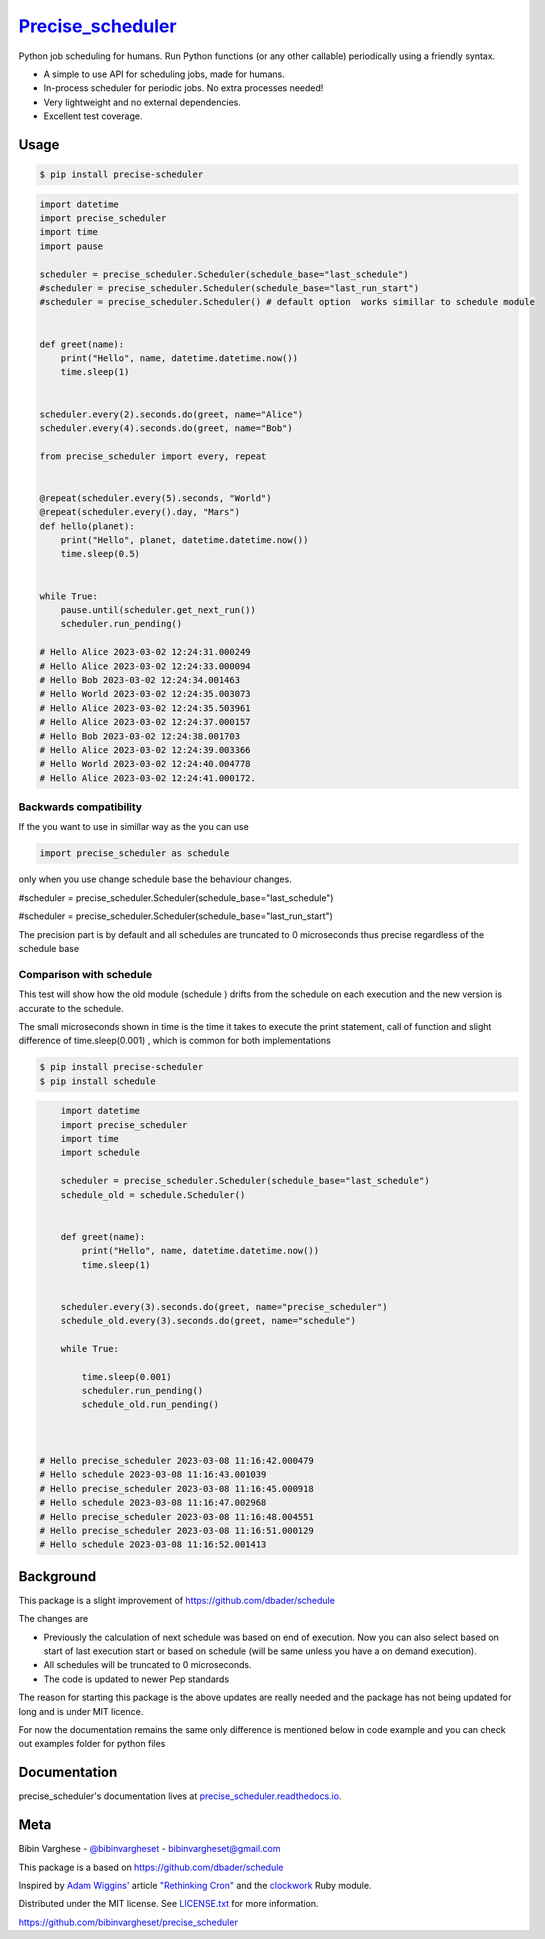 `Precise_scheduler <https://schedule.readthedocs.io/>`__
=========================================================


Python job scheduling for humans. Run Python functions (or any other callable) periodically using a friendly syntax.

- A simple to use API for scheduling jobs, made for humans.
- In-process scheduler for periodic jobs. No extra processes needed!
- Very lightweight and no external dependencies.
- Excellent test coverage.

Usage
-----

.. code-block:: bash

    $ pip install precise-scheduler

.. code-block:: python


    import datetime
    import precise_scheduler
    import time
    import pause

    scheduler = precise_scheduler.Scheduler(schedule_base="last_schedule")
    #scheduler = precise_scheduler.Scheduler(schedule_base="last_run_start")
    #scheduler = precise_scheduler.Scheduler() # default option  works simillar to schedule module


    def greet(name):
        print("Hello", name, datetime.datetime.now())
        time.sleep(1)


    scheduler.every(2).seconds.do(greet, name="Alice")
    scheduler.every(4).seconds.do(greet, name="Bob")

    from precise_scheduler import every, repeat


    @repeat(scheduler.every(5).seconds, "World")
    @repeat(scheduler.every().day, "Mars")
    def hello(planet):
        print("Hello", planet, datetime.datetime.now())
        time.sleep(0.5)


    while True:
        pause.until(scheduler.get_next_run())
        scheduler.run_pending()

    # Hello Alice 2023-03-02 12:24:31.000249
    # Hello Alice 2023-03-02 12:24:33.000094
    # Hello Bob 2023-03-02 12:24:34.001463
    # Hello World 2023-03-02 12:24:35.003073
    # Hello Alice 2023-03-02 12:24:35.503961
    # Hello Alice 2023-03-02 12:24:37.000157
    # Hello Bob 2023-03-02 12:24:38.001703
    # Hello Alice 2023-03-02 12:24:39.003366
    # Hello World 2023-03-02 12:24:40.004778
    # Hello Alice 2023-03-02 12:24:41.000172.

Backwards compatibility
________________________
If the you want to use in simillar way as the you can use

.. code-block:: python

        import precise_scheduler as schedule

only when you use change schedule base the behaviour changes.

#scheduler = precise_scheduler.Scheduler(schedule_base="last_schedule")

#scheduler = precise_scheduler.Scheduler(schedule_base="last_run_start")

The precision part is by default and all schedules are truncated to  0 microseconds thus precise regardless of the schedule base

Comparison with schedule
_________________________

This test will show how the old module (schedule ) drifts from the schedule on each execution and the new version is accurate to the schedule.

The small microseconds shown in time is the time it takes to execute the print statement,
call of function and slight difference of time.sleep(0.001) , which is common for both implementations


.. code-block:: bash

    $ pip install precise-scheduler
    $ pip install schedule

.. code-block:: python


        import datetime
        import precise_scheduler
        import time
        import schedule

        scheduler = precise_scheduler.Scheduler(schedule_base="last_schedule")
        schedule_old = schedule.Scheduler()


        def greet(name):
            print("Hello", name, datetime.datetime.now())
            time.sleep(1)


        scheduler.every(3).seconds.do(greet, name="precise_scheduler")
        schedule_old.every(3).seconds.do(greet, name="schedule")

        while True:

            time.sleep(0.001)
            scheduler.run_pending()
            schedule_old.run_pending()



    # Hello precise_scheduler 2023-03-08 11:16:42.000479
    # Hello schedule 2023-03-08 11:16:43.001039
    # Hello precise_scheduler 2023-03-08 11:16:45.000918
    # Hello schedule 2023-03-08 11:16:47.002968
    # Hello precise_scheduler 2023-03-08 11:16:48.004551
    # Hello precise_scheduler 2023-03-08 11:16:51.000129
    # Hello schedule 2023-03-08 11:16:52.001413

Background
----------

This package is a slight improvement of https://github.com/dbader/schedule

The changes are

- Previously the calculation of next schedule was based on end of execution. Now you can also select based on start of last execution start or based on schedule (will be same unless you have a on demand execution).

- All schedules will be truncated to 0 microseconds.

- The code is updated to newer Pep standards

The  reason for starting this package is the above updates are really needed and the package has not being updated for long and is under MIT licence.

For now the documentation remains the same only difference is mentioned below in code example and you can check out examples folder for python files


Documentation
-------------

precise_scheduler's documentation lives at `precise_scheduler.readthedocs.io <https://precise_scheduler.readthedocs.io/>`_.


Meta
----

Bibin Varghese - `@bibinvargheset <https://twitter.com/bibinvargheset>`_ - bibinvargheset@gmail.com

This package is a based on https://github.com/dbader/schedule

Inspired by `Adam Wiggins' <https://github.com/adamwiggins>`_ article `"Rethinking Cron" <https://adam.herokuapp.com/past/2010/4/13/rethinking_cron/>`_ and the `clockwork <https://github.com/Rykian/clockwork>`_ Ruby module.

Distributed under the MIT license. See `LICENSE.txt <https://github.com/bibinvargheset/precise_scheduler/LICENSE.txt>`_ for more information.

https://github.com/bibinvargheset/precise_scheduler